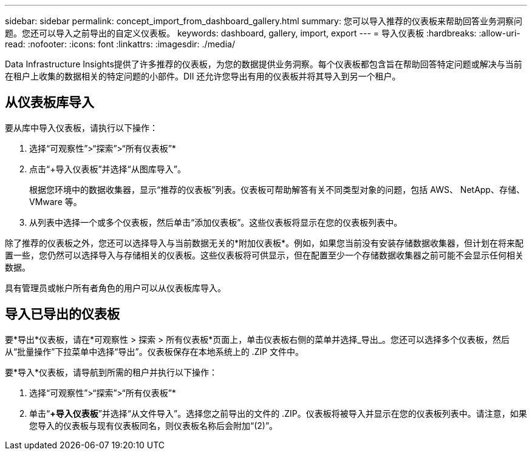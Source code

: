 ---
sidebar: sidebar 
permalink: concept_import_from_dashboard_gallery.html 
summary: 您可以导入推荐的仪表板来帮助回答业务洞察问题。您还可以导入之前导出的自定义仪表板。 
keywords: dashboard, gallery, import, export 
---
= 导入仪表板
:hardbreaks:
:allow-uri-read: 
:nofooter: 
:icons: font
:linkattrs: 
:imagesdir: ./media/


[role="lead"]
Data Infrastructure Insights提供了许多推荐的仪表板，为您的数据提供业务洞察。每个仪表板都包含旨在帮助回答特定问题或解决与当前在租户上收集的数据相关的特定问题的小部件。DII 还允许您导出有用的仪表板并将其导入到另一个租户。



== 从仪表板库导入

要从库中导入仪表板，请执行以下操作：

. 选择“可观察性”>“探索”>“所有仪表板”*
. 点击“+导入仪表板”并选择“从图库导入”。
+
根据您环境中的数据收集器，显示“推荐的仪表板”列表。仪表板可帮助解答有关不同类型对象的问题，包括 AWS、 NetApp、存储、VMware 等。

. 从列表中选择一个或多个仪表板，然后单击“添加仪表板”。这些仪表板将显示在您的仪表板列表中。


除了推荐的仪表板之外，您还可以选择导入与当前数据无关的*附加仪表板*。例如，如果您当前没有安装存储数据收集器，但计划在将来配置一些，您仍然可以选择导入与存储相关的仪表板。这些仪表板将可供显示，但在配置至少一个存储数据收集器之前可能不会显示任何相关数据。

具有管理员或帐户所有者角色的用户可以从仪表板库导入。



== 导入已导出的仪表板

要*导出*仪表板，请在*可观察性 > 探索 > 所有仪表板*页面上，单击仪表板右侧的菜单并选择_导出_。您还可以选择多个仪表板，然后从“批量操作”下拉菜单中选择“导出”。仪表板保存在本地系统上的 .ZIP 文件中。

要*导入*仪表板，请导航到所需的租户并执行以下操作：

. 选择“可观察性”>“探索”>“所有仪表板”*
. 单击“*+导入仪表板*”并选择“从文件导入”。选择您之前导出的文件的 .ZIP。仪表板将被导入并显示在您的仪表板列表中。请注意，如果您导入的仪表板与现有仪表板同名，则仪表板名称后会附加“(2)”。

